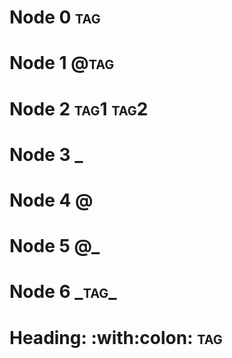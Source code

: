 * Node 0                                                                :tag:
* Node 1                                                               :@tag:
* Node 2                                                          :tag1:tag2:
* Node 3                                                                  :_:
* Node 4                                                                  :@:
* Node 5                                                                 :@_:
* Node 6                                                              :_tag_:
* Heading: :with:colon:                                                 :tag:
